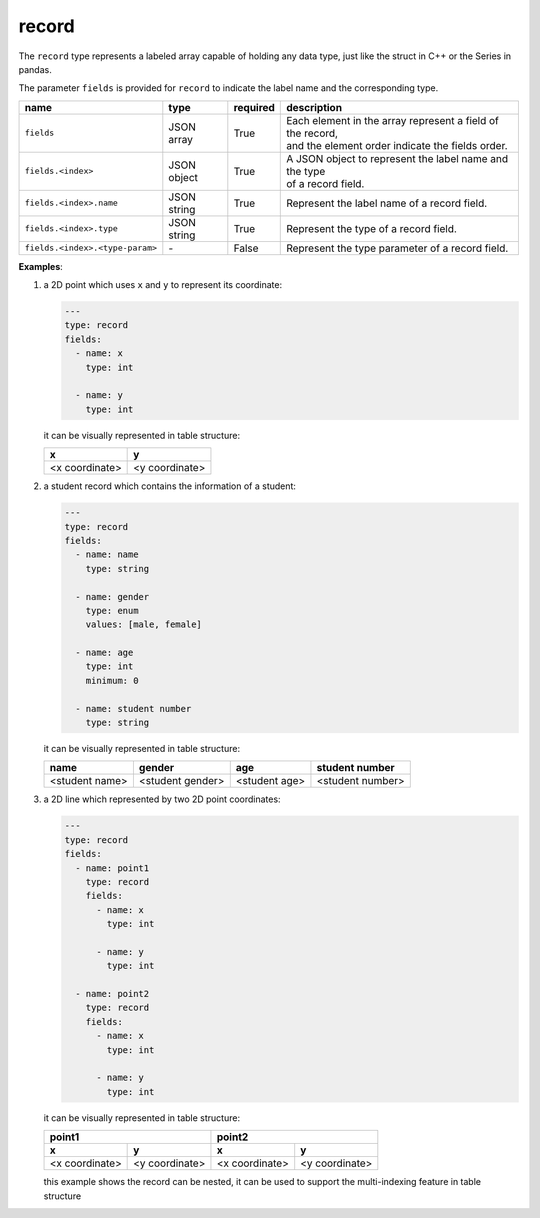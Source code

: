 ########
 record
########

The ``record`` type represents a labeled array capable of holding any data type, just like the
struct in C++ or the Series in pandas.

The parameter ``fields`` is provided for ``record`` to indicate the label name and the corresponding
type.

.. list-table::
   :header-rows: 1
   :widths: auto

   -  -  name
      -  type
      -  required
      -  description

   -  -  ``fields``
      -  JSON array
      -  True
      -  |  Each element in the array represent a field of the record,
         |  and the element order indicate the fields order.

   -  -  ``fields.<index>``
      -  JSON object
      -  True
      -  |  A JSON object to represent the label name and the type
         |  of a record field.

   -  -  ``fields.<index>.name``
      -  JSON string
      -  True
      -  Represent the label name of a record field.

   -  -  ``fields.<index>.type``
      -  JSON string
      -  True
      -  Represent the type of a record field.

   -  -  ``fields.<index>.<type-param>``
      -  `-`
      -  False
      -  Represent the type parameter of a record field.

**Examples**:

#. a 2D point which uses ``x`` and ``y`` to represent its coordinate:

   .. code:: yaml

      ---
      type: record
      fields:
        - name: x
          type: int

        - name: y
          type: int

   it can be visually represented in table structure:

   +----------------+----------------+
   | x              | y              |
   +================+================+
   | <x coordinate> | <y coordinate> |
   +----------------+----------------+

#. a student record which contains the information of a student:

   .. code:: yaml

      ---
      type: record
      fields:
        - name: name
          type: string

        - name: gender
          type: enum
          values: [male, female]

        - name: age
          type: int
          minimum: 0

        - name: student number
          type: string

   it can be visually represented in table structure:

   +----------------+------------------+---------------+------------------+
   | name           | gender           | age           | student number   |
   +================+==================+===============+==================+
   | <student name> | <student gender> | <student age> | <student number> |
   +----------------+------------------+---------------+------------------+

#. a 2D line which represented by two 2D point coordinates:

   .. code:: yaml

      ---
      type: record
      fields:
        - name: point1
          type: record
          fields:
            - name: x
              type: int

            - name: y
              type: int

        - name: point2
          type: record
          fields:
            - name: x
              type: int

            - name: y
              type: int

   it can be visually represented in table structure:

   +----------------+----------------+----------------+-----------------+
   | point1                          | point2                           |
   +----------------+----------------+----------------+-----------------+
   | x              | y              | x              | y               |
   +================+================+================+=================+
   | <x coordinate> | <y coordinate> | <x coordinate> | <y coordinate>  |
   +----------------+----------------+----------------+-----------------+

   this example shows the record can be nested, it can be used to support the multi-indexing feature
   in table structure
